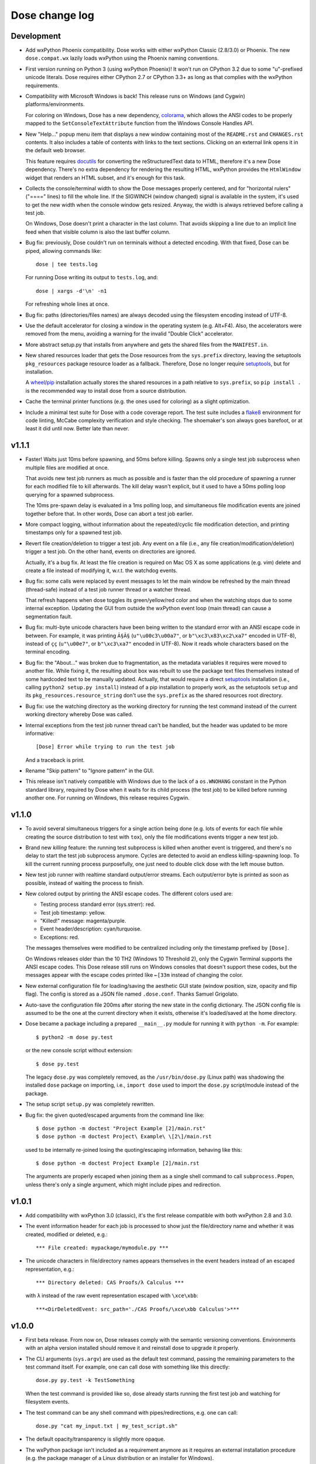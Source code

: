 Dose change log
===============

Development
-----------

* Add wxPython Phoenix compatibility. Dose works with either wxPython
  Classic (2.8/3.0) or Phoenix. The new ``dose.compat.wx`` lazily
  loads wxPython using the Phoenix naming conventions.

* First version running on Python 3 (using wxPython Phoenix)! It won't
  run on CPython 3.2 due to some "u"-prefixed unicode literals. Dose
  requires either CPython 2.7 or CPython 3.3+ as long as that complies
  with the wxPython requirements.

* Compatibility with Microsoft Windows is back! This release runs on
  Windows (and Cygwin) platforms/environments.

  For coloring on Windows, Dose has a new dependency, colorama_\ ,
  which allows the ANSI codes to be properly mapped to the
  ``SetConsoleTextAttribute`` function from the Windows Console
  Handles API.

* New "Help..." popup menu item that displays a new window containing
  most of the ``README.rst`` and ``CHANGES.rst`` contents. It also
  includes a table of contents with links to the text sections.
  Clicking on an external link opens it in the default web browser.

  This feature requires docutils_ for converting the reStructuredText
  data to HTML, therefore it's a new Dose dependency. There's no extra
  dependency for rendering the resulting HTML, wxPython provides
  the ``HtmlWindow`` widget that renders an HTML subset, and it's
  enough for this task.

* Collects the console/terminal width to show the Dose messages
  properly centered, and for "horizontal rulers" ("====" lines) to
  fill the whole line. If the SIGWINCH (window changed) signal is
  available in the system, it's used to get the new width when the
  console window gets resized. Anyway, the width is always retrieved
  before calling a test job.

  On Windows, Dose doesn't print a character in the last column. That
  avoids skipping a line due to an implicit line feed when that
  visible column is also the last buffer column.

* Bug fix: previously, Dose couldn't run on terminals without a
  detected encoding. With that fixed, Dose can be piped, allowing
  commands like::

    dose | tee tests.log

  For running Dose writing its output to ``tests.log``, and::

    dose | xargs -d'\n' -n1

  For refreshing whole lines at once.

* Bug fix: paths (directories/files names) are always decoded using
  the filesystem encoding instead of UTF-8.

* Use the default accelerator for closing a window in the operating
  system (e.g. Alt+F4). Also, the accelerators were removed from the
  menu, avoiding a warning for the invalid "Double Click" accelerator.

* More abstract setup.py that installs from anywhere and gets the
  shared files from the ``MANIFEST.in``.

* New shared resources loader that gets the Dose resources from the
  ``sys.prefix`` directory, leaving the setuptools ``pkg_resources``
  package resource loader as a fallback. Therefore, Dose no longer
  require setuptools_\ , but for installation.

  A wheel_\ /\ pip_ installation actually stores the shared resources
  in a path relative to ``sys.prefix``, so ``pip install .`` is the
  recommended way to install dose from a source distribution.

* Cache the terminal printer functions (e.g. the ones used for
  coloring) as a slight optimization.

* Include a minimal test suite for Dose with a code coverage report.
  The test suite includes a flake8_ environment for code
  linting, McCabe complexity verification and style checking.
  The shoemaker's son always goes barefoot, or at least it did until
  now. Better late than never.


v1.1.1
------

* Faster! Waits just 10ms before spawning, and 50ms before killing.
  Spawns only a single test job subprocess when multiple files are
  modified at once.

  That avoids new test job runners as much as possible and is faster
  than the old procedure of spawning a runner for each modified file
  to kill afterwards. The kill delay wasn't explicit, but it used
  to have a 50ms polling loop querying for a spawned subprocess.

  The 10ms pre-spawn delay is evaluated in a 1ms polling loop, and
  simultaneous file modification events are joined together before
  that. In other words, Dose can abort a test job earlier.

* More compact logging, without information about the repeated/cyclic
  file modification detection, and printing timestamps only for a
  spawned test job.

* Revert file creation/deletion to trigger a test job. Any event on
  a file (i.e., any file creation/modification/deletion) trigger a
  test job. On the other hand, events on directories are ignored.

  Actually, it's a bug fix. At least the file creation is required on
  Mac OS X as some applications (e.g. vim) delete and create a file
  instead of modifying it, w.r.t. the watchdog events.

* Bug fix: some calls were replaced by event messages to let the main
  window be refreshed by the main thread (thread-safe) instead of a
  test job runner thread or a watcher thread.

  That refresh happens when dose toggles its green/yellow/red color
  and when the watching stops due to some internal exception.
  Updating the GUI from outside the wxPython event loop (main thread)
  can cause a segmentation fault.

* Bug fix: multi-byte unicode characters have been being written to
  the standard error with an ANSI escape code in between. For example,
  it was printing ``Ã§Ã§`` (``u"\u00c3\u00a7"``, or
  ``b"\xc3\x83\xc2\xa7"`` encoded in UTF-8), instead of ``çç``
  (``u"\u00e7"``, or ``b"\xc3\xa7"`` encoded in UTF-8). Now it reads
  whole characters based on the terminal encoding.

* Bug fix: the "About..." was broken due to fragmentation, as the
  metadata variables it requires were moved to another file. While
  fixing it, the resulting about box was rebuilt to use the package
  text files themselves instead of some hardcoded text to be
  manually updated. Actually, that would require a direct setuptools_
  installation (i.e., calling ``python2 setup.py install``) instead
  of a pip installation to properly work, as the setuptools ``setup``
  and its ``pkg_resources.resource_string`` don't use the
  ``sys.prefix`` as the shared resources root directory.

* Bug fix: use the watching directory as the working directory for
  running the test command instead of the current working directory
  whereby Dose was called.

* Internal exceptions from the test job runner thread can't be
  handled, but the header was updated to be more informative::

    [Dose] Error while trying to run the test job

  And a traceback is print.

* Rename "Skip pattern" to "Ignore pattern" in the GUI.

* This release isn't natively compatible with Windows due to the lack
  of a ``os.WNOHANG`` constant in the Python standard library,
  required by Dose when it waits for its child process (the test job)
  to be killed before running another one. For running on Windows,
  this release requires Cygwin.


v1.1.0
------

* To avoid several simultaneous triggers for a single action being
  done (e.g. lots of events for each file while creating the source
  distribution to test with ``tox``), only the file modifications
  events trigger a new test job.

* Brand new *killing* feature: the running test subprocess is killed
  when another event is triggered, and there's no delay to start the
  test job subprocess anymore. Cycles are detected to avoid an endless
  killing-spawning loop. To kill the current running process
  purposefully, one just need to double click dose with the left mouse
  button.

* New test job runner with realtime standard output/error streams.
  Each output/error byte is printed as soon as possible, instead
  of waiting the process to finish.

* New colored output by printing the ANSI escape codes. The different
  colors used are:

  - Testing process standard error (sys.strerr): red.
  - Test job timestamp: yellow.
  - "Killed!" message: magenta/purple.
  - Event header/description: cyan/turquoise.
  - Exceptions: red.

  The messages themselves were modified to be centralized including
  only the timestamp prefixed by ``[Dose]``.

  On Windows releases older than the 10 TH2 (Windows 10 Threshold 2),
  only the Cygwin Terminal supports the ANSI escape codes. This Dose
  release still runs on Windows consoles that doesn't support these
  codes, but the messages appear with the escape codes printed like
  ``←[33m`` instead of changing the color.

* New external configuration file for loading/saving the aesthetic GUI
  state (window position, size, opacity and flip flag). The config is
  stored as a JSON file named ``.dose.conf``. Thanks Samuel Grigolato.

* Auto-save the configuration file 200ms after storing the new state in
  the config dictionary. The JSON config file is assumed to be the one
  at the current directory when it exists, otherwise it's loaded/saved
  at the home directory.

* Dose became a package including a prepared ``__main__.py`` module for
  running it with ``python -m``. For example::

    $ python2 -m dose py.test

  or the new console script without extension::

    $ dose py.test

  The legacy ``dose.py`` was completely removed, as the
  ``/usr/bin/dose.py`` (Linux path) was shadowing the installed
  ``dose`` package on importing, i.e., ``import dose`` used to import
  the ``dose.py`` script/module instead of the package.

* The setup script ``setup.py`` was completely rewritten.

* Bug fix: the given quoted/escaped arguments from the command line
  like::

    $ dose python -m doctest "Project Example [2]/main.rst"
    $ dose python -m doctest Project\ Example\ \[2\]/main.rst

  used to be internally re-joined losing the quoting/escaping
  information, behaving like this::

    $ dose python -m doctest Project Example [2]/main.rst

  The arguments are properly escaped when joining them as a single
  shell command to call ``subprocess.Popen``, unless there's only a
  single argument, which might include pipes and redirection.


v1.0.1
------

* Add compatibility with wxPython 3.0 (classic), it's the first
  release compatible with both wxPython 2.8 and 3.0.

* The event information header for each job is processed to show just
  the file/directory name and whether it was created, modified or
  deleted, e.g.::

    *** File created: mypackage/mymodule.py ***

* The unicode characters in file/directory names appears themselves in
  the event headers instead of an escaped representation, e.g.::

    *** Directory deleted: CAS Proofs/λ Calculus ***

  with ``λ`` instead of the raw event representation escaped with
  ``\xce\xbb``::

    ***<DirDeletedEvent: src_path='./CAS Proofs/\xce\xbb Calculus'>***


v1.0.0
------

* First beta release. From now on, Dose releases comply with the
  semantic versioning conventions. Environments with an alpha version
  installed should remove it and reinstall dose to upgrade it
  properly.

* The CLI arguments (``sys.argv``) are used as the default test
  command, passing the remaining parameters to the test command
  itself. For example, one can call dose with something like this
  directly::

    dose.py py.test -k TestSomething

  When the test command is provided like so, dose already starts
  running the first test job and watching for filesystem events.

* The test command can be any shell command with pipes/redirections,
  e.g. one can call::

    dose.py "cat my_input.txt | my_test_script.sh"

* The default opacity/transparency is slightly more opaque.

* The wxPython package isn't included as a requirement anymore as it
  requires an external installation procedure (e.g. the package
  manager of a Linux distribution or an installer for Windows).

* New logging header for each test job, showing the raw watchdog
  information about the event that triggered the test command, like::

    ***<FileCreatedEvent: src_path='./mypackage/mymodule.py'>***

  and this message for the only event that have nothing to do with
  watchdog::

    *** First call ***

* Bug fix: the "skip"/ignore pattern can be customized. That was
  already an option in the GUI, but it was updating the test command
  instead, rendering it unusable.

* Bug fix: the test command can include quoted arguments if it's
  passed as a single CLI argument or filled using the "call string"
  dialog box.

* Updated the default "skip"/ignore pattern to ignore ``__pycache__``
  directories.

  Intended to address the same issue regarding multiple test jobs for
  a single action, the test command runs one second after the watchdog
  event, instead of a half. This seems like a residual from experiments
  that happened before the event logging header was implemented.

* License fix: consistently using GPLv3 instead of GPLv3+.


alpha-2012.10.04
----------------

* Use setuptools_ instead of distutils_ in the setup script, allowing
  it to look for and install the watchdog_ requirement and its
  dependencies, recursively. It can be installed via ``pip`` and
  ``easy_install``, as long as the wxPython 2.8 package was previously
  installed.

* Customizable file/directory name "skip"/ignore pattern that
  defaults to ``*.pyc; *.pyo; .git/*``. This was done mainly to deal
  with the "bounce" issue (multiple events for a single action), as
  the ignore pattern "debounces" a new event that would otherwise
  happen after a compilation.

  Another approach used to attenuate that issue was a sleep of half a
  second to trigger the test command. Watchdog drops consecutive
  events that are duplicated, and used to drop non-consecutive
  duplicate events from its internal queue as well (watchdog commit
  2d14857_\ ).

* Force UTF-8 encoding on the watched directory name, this might have
  been an issue when handling non-ascii paths (watchdog issues 104_
  and 157_\ , now fixed in watchdog itself). Taking the opportunity,
  this alpha release switched the string literals to unicode.


alpha-2012.10.02
----------------

* First version!

  It's a language-agnostic borderless "traffic light/signal/semaphore"
  GUI for TDD (Test Driven Development), mainly intended for use in
  Coding Dojos, hence its name: it's a *Dojo Semaphore*\ , a name that
  has the same leading syllables in both English and Portuguese.

* Written in Python 2 using the wxPython 2.8 GUI library.

* Compatibility with both Linux and Windows.

* It recursively watches a working directory (defaults to the current
  directory) for every file/subdirectory creation, modification and
  deletion that happens inside it, triggering a test job.

* Avoids file/directory polling whenever possible, using the watchdog_
  package for that.

* The test command can be any customizable shell command, like
  ``python -m doctest``, ``py.test -k test_my_new_feature``,
  ``tox -e py34,pypy``, ``./run_tests.sh``, etc..

* It's always on top and doesn't show in the taskbar.

* The window is transparent and has a customizable transparency when
  dragging it with the "Shift" key pressed. That requires a
  compositing window manager.

* Fully resizable when dragging it with the "Ctrl" key pressed.

* The window can be flipped and adjusts itself to vertical/horizontal
  when resized.

* Works fine with file/directory names that includes whitespace or
  unicode.


.. _colorama: https://pypi.python.org/pypi/colorama
.. _wheel: http://wheel.readthedocs.io
.. _pip: https://pip.pypa.io
.. _flake8: https://pypi.python.org/pypi/flake8
.. _docutils: https://pypi.python.org/pypi/docutils
.. _setuptools: https://pypi.python.org/pypi/setuptools
.. _distutils: https://docs.python.org/2/library/distutils.html
.. _2d14857: https://github.com/gorakhargosh/watchdog/commit/2d14857c
.. _104: https://github.com/gorakhargosh/watchdog/issues/104
.. _157: https://github.com/gorakhargosh/watchdog/issues/157
.. _watchdog: https://pypi.python.org/pypi/watchdog
